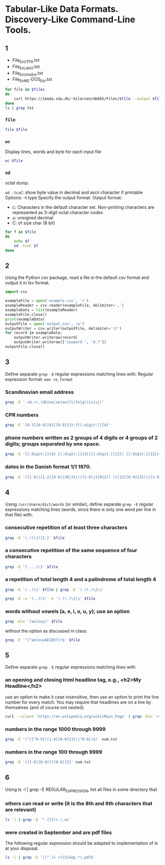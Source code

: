 #+STARTUP: showall
#+STARTUP: hideblocks
#+PROPERTY: header-args:zsh :results output
* Tabular-Like Data Formats. Discovery-Like Command-Line Tools.
** 1
#+name: files
- File_Ex_UTF8.txt
- File_Ex_Latin1.txt
- File_Ex_Unix_Eol.txt
- File_Ex_MS-DOS_Eol.txt

#+begin_src zsh :var files=files :cache yes :results output table
  for file in $files
  do
      curl https://imada.sdu.dk/~kslarsen/dm565/Files/$file --output $file --silent
  done
  ls | grep txt
#+end_src


*** ~file~
#+begin_src zsh :var file=files
  file $file
#+end_src


*** ~wc~
Display lines, words and byte for each input file
#+begin_src zsh :var file=files
  wc $file
#+end_src

*** ~od~
octal dump.

~od -tcuC~: show byte value in decimal and ascii character if printable
Options:
-t type     Specify the output format.
Output format:
- c: Characters in the default character set. Non-printing characters are
  represented as 3-digit octal character codes
- u: unsigned decimal
- C: of size char (8 bit)

#+begin_src zsh :var file=files
  for f in $file
  do
      echo $f
      od -tcuC $f
  done
#+end_src


** 2
Using the Python csv package, read a file in the default csv format and
output it in tsv format.

#+begin_src python :results none
  import csv

  exampleFile = open('example.csv', 'r')
  exampleReader = csv.reader(exampleFile, delimiter=',')
  exampleData = list(exampleReader)
  exampleFile.close()
  print(exampleData)
  outputFile = open('output.csv', 'w')
  outputWriter = csv.writer(outputFile, delimiter='\t')
  for record in exampleData:
      outputWriter.writerow(record)
      outputWriter.writerow(['Leopard ', '0.7'])
  outputFile.close()
#+end_src

** 3
Define separate ~grep -E~ regular expressions matching lines with:
Regular expression format: ~man re_format~
*** Scandinavian email address
#+begin_src zsh
  grep -E '.+@.+\.(dk|no|se|ax|fi|fo|gl|is|sj)'
#+end_src

*** CPR numbers
#+begin_src zsh
  grep -E '[0-3][0-9][01][0-9]{3}-?[[:digit:]]{4}'
#+end_src

*** phone numbers written as 2 groups of 4 digits or 4 groups of 2 digits; groups separated by one space.
#+begin_src zsh
  grep -E '[[:digit:]]{4} [[:digit:]]{4}|[[:digit:]]{2}( [[:digit:]]{2}){3}' num.txt
#+end_src

*** dates in the Danish format 1/1 1970.
#+begin_src zsh
  grep -E '([1-9]|[1-2][0-9]|30|31)/([1-9]|1[012]) (([12][0-9]{3})|([1-9][0-9]{1,2})|[0-9])' num.txt
#+end_src

** 4
Using ~/usr/share/dict/words~ (or similar), define separate ~grep -E~ regular
expressions matching lines (words, since there is only one word per line in that
file) with:
*** consecutive repetition of at least three characters

#+begin_src zsh :var file="/usr/share/dict/words"
  grep -E '(.)(\1){2,}' $file
#+end_src

*** a consecutive repetition of the same sequence of four characters

#+begin_src zsh :var file="/usr/share/dict/words"
  grep -E '(....)\1' $file
#+end_src

*** a repetition of total length 4 and a palindrome of total length 4

#+begin_src zsh :results output :var file="/usr/share/dict/words"
  grep -E '(..)\1' $file | grep -E '(.)(.)\2\1'
#+end_src


#+begin_src zsh :results output :var file="/usr/share/dict/words"
  grep -E -e '(..)\1' -e '(.)(.)\2\1' $file
#+end_src

*** words without vowels (a, e, i, o, u, y); use an option

#+begin_src zsh :results output :var file="/usr/share/dict/words"
  grep -Eiv '[aeiouy]' $file
#+end_src

without the option as discussed in class:
#+begin_src zsh :results output :var file="/usr/share/dict/words"
  grep -E '^[^aeiouyAEIOUY]+$' $file
#+end_src

** 5
Define separate ~grep -E~ regular expressions matching lines with

*** an opening and closing html headline tag, e.g., <h2>My Headline</h2>
use an option to make it case insensitive, then use an option to print the
line number for every match. You may require that headlines are on a line by
themselves (and of course not nested).


#+begin_src zsh :results output
  curl --silent 'https://en.wikipedia.org/wiki/Main_Page' | grep -Ein '<(h[1-6]).*>.*</\1>'
#+end_src

*** numbers in the range 1000 through 9999

#+begin_src zsh :results output
  grep -E '(^|[^0-9])[1-9][0-9]{3}([^0-9]|$)' num.txt
#+end_src

*** numbers in the range 100 through 9999

#+begin_src zsh :results output
  grep -E '([1-9][0-9]?)[0-9]{2}' num.txt
#+end_src

** 6
Using ls -l | grep -E REGULAR_EXPRESSION, list all files in some directory
that
*** others can read or write (it is the 8th and 9th characters that are relevant)

#+begin_src zsh :results output
  ls -l | grep -E '^.{7}(r.|.w)'
#+end_src

*** were created in September and are pdf files

The following regular expression should be adapted to implementation of ls at
your disposal.
#+begin_src zsh :results output
  ls -l | grep -E '([^ ]+ +){5}Sep.*\.pdf$'
#+end_src

